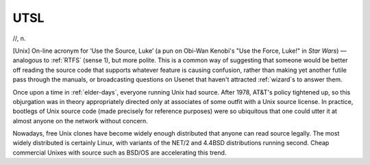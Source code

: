 .. _UTSL:

============================================================
UTSL
============================================================

//, n\.

[Unix] On-line acronym for ‘Use the Source, Luke’ (a pun on Obi-Wan Kenobi's "Use the Force, Luke!"
in *Star Wars*\) — analogous to :ref:`RTFS` (sense 1), but more polite.
This is a common way of suggesting that someone would be better off reading the source code that supports whatever feature is causing confusion, rather than making yet another futile pass through the manuals, or broadcasting questions on Usenet that haven't attracted :ref:`wizard`\s to answer them.

Once upon a time in :ref:`elder-days`\, everyone running Unix had source.
After 1978, AT&T's policy tightened up, so this objurgation was in theory appropriately directed only at associates of some outfit with a Unix source license.
In practice, bootlegs of Unix source code (made precisely for reference purposes) were so ubiquitous that one could utter it at almost anyone on the network without concern.

Nowadays, free Unix clones have become widely enough distributed that anyone can read source legally.
The most widely distributed is certainly Linux, with variants of the NET/2 and 4.4BSD distributions running second.
Cheap commercial Unixes with source such as BSD/OS are accelerating this trend.

